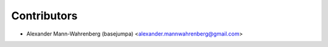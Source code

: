 ============
Contributors
============

* Alexander Mann-Wahrenberg (basejumpa) <alexander.mannwahrenberg@gmail.com>
